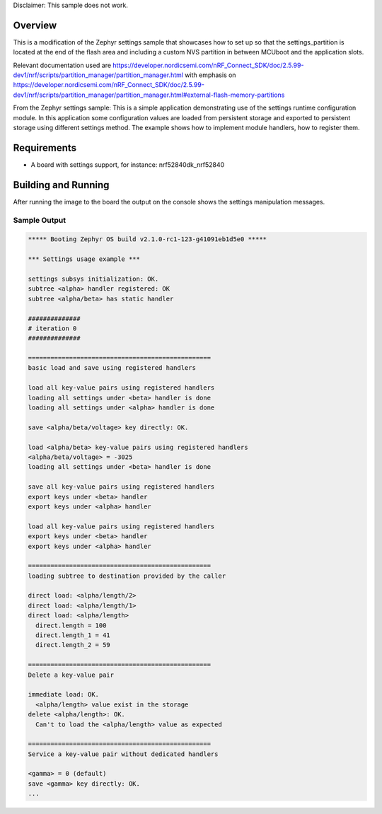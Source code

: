 Disclaimer: This sample does not work.

Overview
********
This is a modification of the Zephyr settings sample that showcases how to set up so that the settings_partition is located at the end of 
the flash area and including a custom NVS partition in between MCUboot and the application slots.


.. code-block:: console
      flash_primary (0x100000 - 1024kB):
    +-------------------------------------------------+
    | 0x0: mcuboot (0xc000 - 48kB)                    |
    | 0xc000: custom_data_storage (0x1000 - 4kB)      |
    +---0xd000: mcuboot_primary (0x78000 - 480kB)-----+
    | 0xd000: mcuboot_pad (0x200 - 512B)              |
    +---0xd200: mcuboot_primary_app (0x77e00 - 479kB)-+
    | 0xd200: app (0x77e00 - 479kB)                   |
    +-------------------------------------------------+
    | 0x85000: mcuboot_secondary (0x78000 - 480kB)    |
    | 0xfd000: EMPTY_0 (0x1000 - 4kB)                 |
    | 0xfe000: settings_storage (0x2000 - 8kB)        |
    +-------------------------------------------------+

      sram_primary (0x40000 - 256kB):
    +--------------------------------------------+
    | 0x20000000: sram_primary (0x40000 - 256kB) |
    +--------------------------------------------+


Relevant documentation used are https://developer.nordicsemi.com/nRF_Connect_SDK/doc/2.5.99-dev1/nrf/scripts/partition_manager/partition_manager.html with emphasis
on https://developer.nordicsemi.com/nRF_Connect_SDK/doc/2.5.99-dev1/nrf/scripts/partition_manager/partition_manager.html#external-flash-memory-partitions

From the Zephyr settings sample: 
This is a simple application demonstrating use of the settings runtime
configuration module. In this application some configuration values are loaded
from persistent storage and exported to persistent storage using different
settings method. The example shows how to implement module handlers, how to
register them.

Requirements
************

* A board with settings support, for instance: nrf52840dk_nrf52840

Building and Running
********************
After running the image to the board the output on the console shows the
settings manipulation messages.

Sample Output
=============

.. code-block:: console

   ***** Booting Zephyr OS build v2.1.0-rc1-123-g41091eb1d5e0 *****

   *** Settings usage example ***

   settings subsys initialization: OK.
   subtree <alpha> handler registered: OK
   subtree <alpha/beta> has static handler

   ##############
   # iteration 0
   ##############

   =================================================
   basic load and save using registered handlers

   load all key-value pairs using registered handlers
   loading all settings under <beta> handler is done
   loading all settings under <alpha> handler is done

   save <alpha/beta/voltage> key directly: OK.

   load <alpha/beta> key-value pairs using registered handlers
   <alpha/beta/voltage> = -3025
   loading all settings under <beta> handler is done

   save all key-value pairs using registered handlers
   export keys under <beta> handler
   export keys under <alpha> handler

   load all key-value pairs using registered handlers
   export keys under <beta> handler
   export keys under <alpha> handler

   =================================================
   loading subtree to destination provided by the caller

   direct load: <alpha/length/2>
   direct load: <alpha/length/1>
   direct load: <alpha/length>
     direct.length = 100
     direct.length_1 = 41
     direct.length_2 = 59

   =================================================
   Delete a key-value pair

   immediate load: OK.
     <alpha/length> value exist in the storage
   delete <alpha/length>: OK.
     Can't to load the <alpha/length> value as expected

   =================================================
   Service a key-value pair without dedicated handlers

   <gamma> = 0 (default)
   save <gamma> key directly: OK.
   ...
